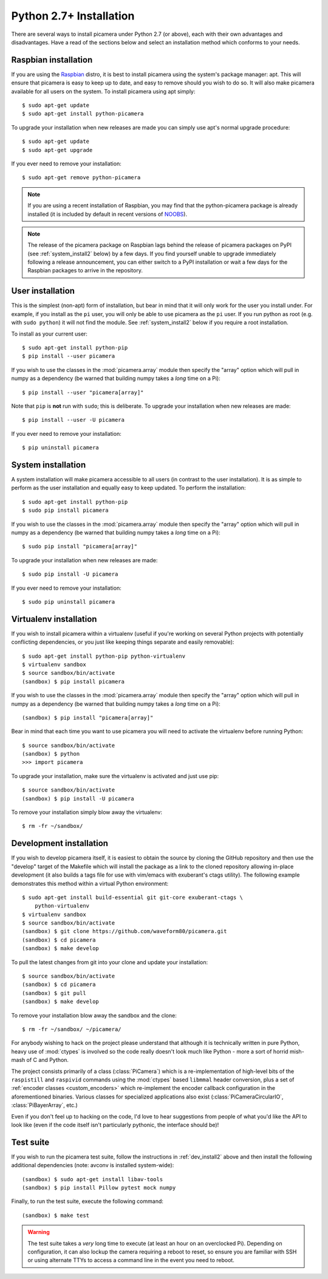 .. _install2:

========================
Python 2.7+ Installation
========================

There are several ways to install picamera under Python 2.7 (or above), each
with their own advantages and disadvantages. Have a read of the sections below
and select an installation method which conforms to your needs.


.. _raspbian_install2:

Raspbian installation
=====================

If you are using the `Raspbian`_ distro, it is best to install picamera using
the system's package manager: apt. This will ensure that picamera is easy to
keep up to date, and easy to remove should you wish to do so. It will also make
picamera available for all users on the system. To install picamera using apt
simply::

    $ sudo apt-get update
    $ sudo apt-get install python-picamera

To upgrade your installation when new releases are made you can simply use
apt's normal upgrade procedure::

    $ sudo apt-get update
    $ sudo apt-get upgrade

If you ever need to remove your installation::

    $ sudo apt-get remove python-picamera

.. note::

    If you are using a recent installation of Raspbian, you may find that the
    python-picamera package is already installed (it is included by default
    in recent versions of `NOOBS`_).

.. note::

    The release of the picamera package on Raspbian lags behind the release of
    picamera packages on PyPI (see :ref:`system_install2` below) by a few days.
    If you find yourself unable to upgrade immediately following a release
    announcement, you can either switch to a PyPI installation or wait a few
    days for the Raspbian packages to arrive in the repository.

.. _Raspbian: http://www.raspbian.org/
.. _NOOBS: http://www.raspberrypi.org/downloads/


.. _user_install2:

User installation
=================

This is the simplest (non-apt) form of installation, but bear in mind that it
will only work for the user you install under. For example, if you install as
the ``pi`` user, you will only be able to use picamera as the ``pi`` user. If
you run python as root (e.g. with ``sudo python``) it will not find the module.
See :ref:`system_install2` below if you require a root installation.

To install as your current user::

    $ sudo apt-get install python-pip
    $ pip install --user picamera

If you wish to use the classes in the :mod:`picamera.array` module then specify
the "array" option which will pull in numpy as a dependency (be warned that
building numpy takes a *long* time on a Pi)::

    $ pip install --user "picamera[array]"

Note that ``pip`` is **not** run with ``sudo``; this is deliberate. To upgrade
your installation when new releases are made::

    $ pip install --user -U picamera

If you ever need to remove your installation::

    $ pip uninstall picamera


.. _system_install2:

System installation
===================

A system installation will make picamera accessible to all users (in contrast
to the user installation). It is as simple to perform as the user installation
and equally easy to keep updated. To perform the installation::

    $ sudo apt-get install python-pip
    $ sudo pip install picamera

If you wish to use the classes in the :mod:`picamera.array` module then specify
the "array" option which will pull in numpy as a dependency (be warned that
building numpy takes a *long* time on a Pi)::

    $ sudo pip install "picamera[array]"

To upgrade your installation when new releases are made::

    $ sudo pip install -U picamera

If you ever need to remove your installation::

    $ sudo pip uninstall picamera


.. _virtualenv_install2:

Virtualenv installation
=======================

If you wish to install picamera within a virtualenv (useful if you're working
on several Python projects with potentially conflicting dependencies, or you
just like keeping things separate and easily removable)::

    $ sudo apt-get install python-pip python-virtualenv
    $ virtualenv sandbox
    $ source sandbox/bin/activate
    (sandbox) $ pip install picamera

If you wish to use the classes in the :mod:`picamera.array` module then specify
the "array" option which will pull in numpy as a dependency (be warned that
building numpy takes a *long* time on a Pi)::

    (sandbox) $ pip install "picamera[array]"

Bear in mind that each time you want to use picamera you will need to activate
the virtualenv before running Python::

    $ source sandbox/bin/activate
    (sandbox) $ python
    >>> import picamera

To upgrade your installation, make sure the virtualenv is activated and just
use pip::

    $ source sandbox/bin/activate
    (sandbox) $ pip install -U picamera

To remove your installation simply blow away the virtualenv::

    $ rm -fr ~/sandbox/


.. _dev_install2:

Development installation
========================

If you wish to develop picamera itself, it is easiest to obtain the source by
cloning the GitHub repository and then use the "develop" target of the Makefile
which will install the package as a link to the cloned repository allowing
in-place development (it also builds a tags file for use with vim/emacs with
exuberant's ctags utility).  The following example demonstrates this method
within a virtual Python environment::

    $ sudo apt-get install build-essential git git-core exuberant-ctags \
        python-virtualenv
    $ virtualenv sandbox
    $ source sandbox/bin/activate
    (sandbox) $ git clone https://github.com/waveform80/picamera.git
    (sandbox) $ cd picamera
    (sandbox) $ make develop

To pull the latest changes from git into your clone and update your
installation::

    $ source sandbox/bin/activate
    (sandbox) $ cd picamera
    (sandbox) $ git pull
    (sandbox) $ make develop

To remove your installation blow away the sandbox and the clone::

    $ rm -fr ~/sandbox/ ~/picamera/

For anybody wishing to hack on the project please understand that although it
is technically written in pure Python, heavy use of :mod:`ctypes` is involved
so the code really doesn't look much like Python - more a sort of horrid
mish-mash of C and Python.

The project consists primarily of a class (:class:`PiCamera`) which is a
re-implementation of high-level bits of the ``raspistill`` and ``raspivid``
commands using the :mod:`ctypes` based ``libmmal`` header conversion, plus a
set of :ref:`encoder classes <custom_encoders>` which re-implement the encoder
callback configuration in the aforementioned binaries. Various classes for
specialized applications also exist (:class:`PiCameraCircularIO`,
:class:`PiBayerArray`, etc.)

Even if you don't feel up to hacking on the code, I'd love to hear suggestions
from people of what you'd like the API to look like (even if the code itself
isn't particularly pythonic, the interface should be)!


.. _test_suite2:

Test suite
==========

If you wish to run the picamera test suite, follow the instructions in
:ref:`dev_install2` above and then install the following additional
dependencies (note: avconv is installed system-wide)::

    (sandbox) $ sudo apt-get install libav-tools
    (sandbox) $ pip install Pillow pytest mock numpy

Finally, to run the test suite, execute the following command::

    (sandbox) $ make test

.. warning::

    The test suite takes a *very* long time to execute (at least an hour on an
    overclocked Pi). Depending on configuration, it can also lockup the camera
    requiring a reboot to reset, so ensure you are familiar with SSH or using
    alternate TTYs to access a command line in the event you need to reboot.
